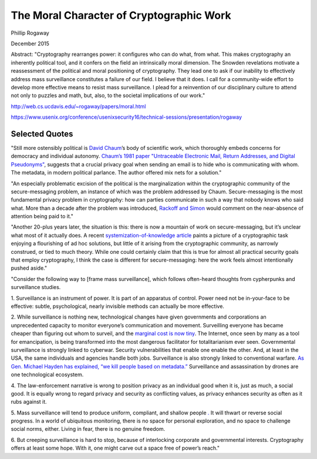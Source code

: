 The Moral Character of Cryptographic Work
*****************************************

Phillip Rogaway

December 2015

Abstract: "Cryptography rearranges power: it configures who can do what, from what. This makes cryptography an inherently political tool, and it confers on the field an intrinsically moral dimension. The Snowden revelations motivate a reassessment of the political and moral positioning of cryptography. They lead one to ask if our inability to effectively address mass surveillance constitutes a failure of our field. I believe that it does. I call for a community-wide effort to develop more effective means to resist mass surveillance. I plead for a reinvention of our disciplinary culture to attend not only to puzzles and math, but, also, to the societal implications of our work."

http://web.cs.ucdavis.edu/~rogaway/papers/moral.html
\

https://www.usenix.org/conference/usenixsecurity16/technical-sessions/presentation/rogaway

Selected Quotes
===============

"Still more ostensibly political is `David Chaum <https://en.wikipedia.org/wiki/David_Chaum>`_’s
body of scientific work, which thoroughly embeds concerns for democracy and individual autonomy.
`Chaum’s 1981 paper "Untraceable Electronic Mail, Return Addresses, and
Digital Pseudonyms" <https://bib.mixnetworks.org/#chaum-mix>`_, suggests that a crucial privacy goal when
sending an email is to hide who is communicating with whom. The metadata, in
modern political parlance. The author offered mix nets for a solution."

"An especially problematic excision of the political is the marginalization
within the cryptographic community of the secure-messaging problem, an
instance of which was the problem addressed by Chaum. Secure-messaging
is the most fundamental privacy problem in cryptography: how can parties
communicate in such a way that nobody knows who said what. More than a
decade after the problem was introduced, `Rackoff and Simon <http://sci-hub.tw/10.1145/167088.167260>`_ would comment on
the near-absence of attention being paid to it."

"Another 20-plus years later,
the situation is this: there is now a mountain of work on secure-messaging, but
it’s unclear what most of it actually does. A recent `systemization-of-knowledge
article <https://ieeexplore.ieee.org/document/7163029>`_ paints a picture of a cryptographic task enjoying a flourishing of ad hoc
solutions, but little of it arising from the cryptographic community, as narrowly
construed, or tied to much theory. While one could certainly claim that this is
true for almost all practical security goals that employ cryptography, I think the
case is different for secure-messaging: here the work feels almost intentionally
pushed aside."

.. image:: _static/images/moralcharacter/framing.jpg
    :alt: Law Enforcement Framing vs. Surveillance Framing
    :align: center
    :target: _static/images/moralcharacter/framing.jpg

"Consider the following way to [frame mass surveillance], which follows
often-heard thoughts from cypherpunks and surveillance studies.

1. Surveillance is an instrument of power. It is part of an apparatus of
control. Power need not be in-your-face to be effective: subtle, psychological,
nearly invisible methods can actually be more effective.

2. While surveillance is nothing new, technological changes have given governments and corporations an unprecedented capacity to monitor everyone’s
communication and movement. Surveilling everyone has became cheaper
than figuring out whom to surveil, and the `marginal cost is now tiny <https://www.yalelawjournal.org/forum/tiny-constables-and-the-cost-of-surveillance-making-cents-out-of-united-states-v-jones>`_. The
Internet, once seen by many as a tool for emancipation, is being transformed
into the most dangerous facilitator for totalitarianism ever seen. Governmental surveillance is strongly linked to cyberwar. Security vulnerabilities that enable one enable the other. And, at least in the USA, the
same individuals and agencies handle both jobs. Surveillance is also strongly
linked to conventional warfare. `As Gen. Michael Hayden has explained, “we
kill people based on metadata.” <https://www.youtube.com/watch?v=kV2HDM86XgI>`_ Surveillance and assassination by drones are one technological ecosystem.

4. The law-enforcement narrative is wrong to position privacy as an individual
good when it is, just as much, a social good. It is equally wrong to regard
privacy and security as conflicting values, as privacy enhances security as
often as it rubs against it.

5. Mass surveillance will tend to produce uniform, compliant, and shallow
people `. <https://en.wikipedia.org/wiki/The_Human_Condition_(book)>`_ It will thwart or reverse social progress. In a world of ubiquitous
monitoring, there is no space for personal exploration, and no space to
challenge social norms, either. Living in fear, there is no genuine freedom.

6. But creeping surveillance is hard to stop, because of interlocking corporate
and governmental interests. Cryptography offers at least some hope. With
it, one might carve out a space free of power’s reach."

